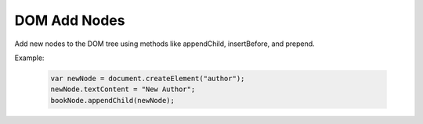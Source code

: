 DOM Add Nodes
========================
Add new nodes to the DOM tree using methods like appendChild, insertBefore, and prepend.

Example:

    .. code-block:: javascript
  
        var newNode = document.createElement("author");
        newNode.textContent = "New Author";
        bookNode.appendChild(newNode);
